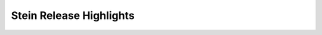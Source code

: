 ========================
Stein Release Highlights
========================

.. serieshighlights::
   :series: stein

